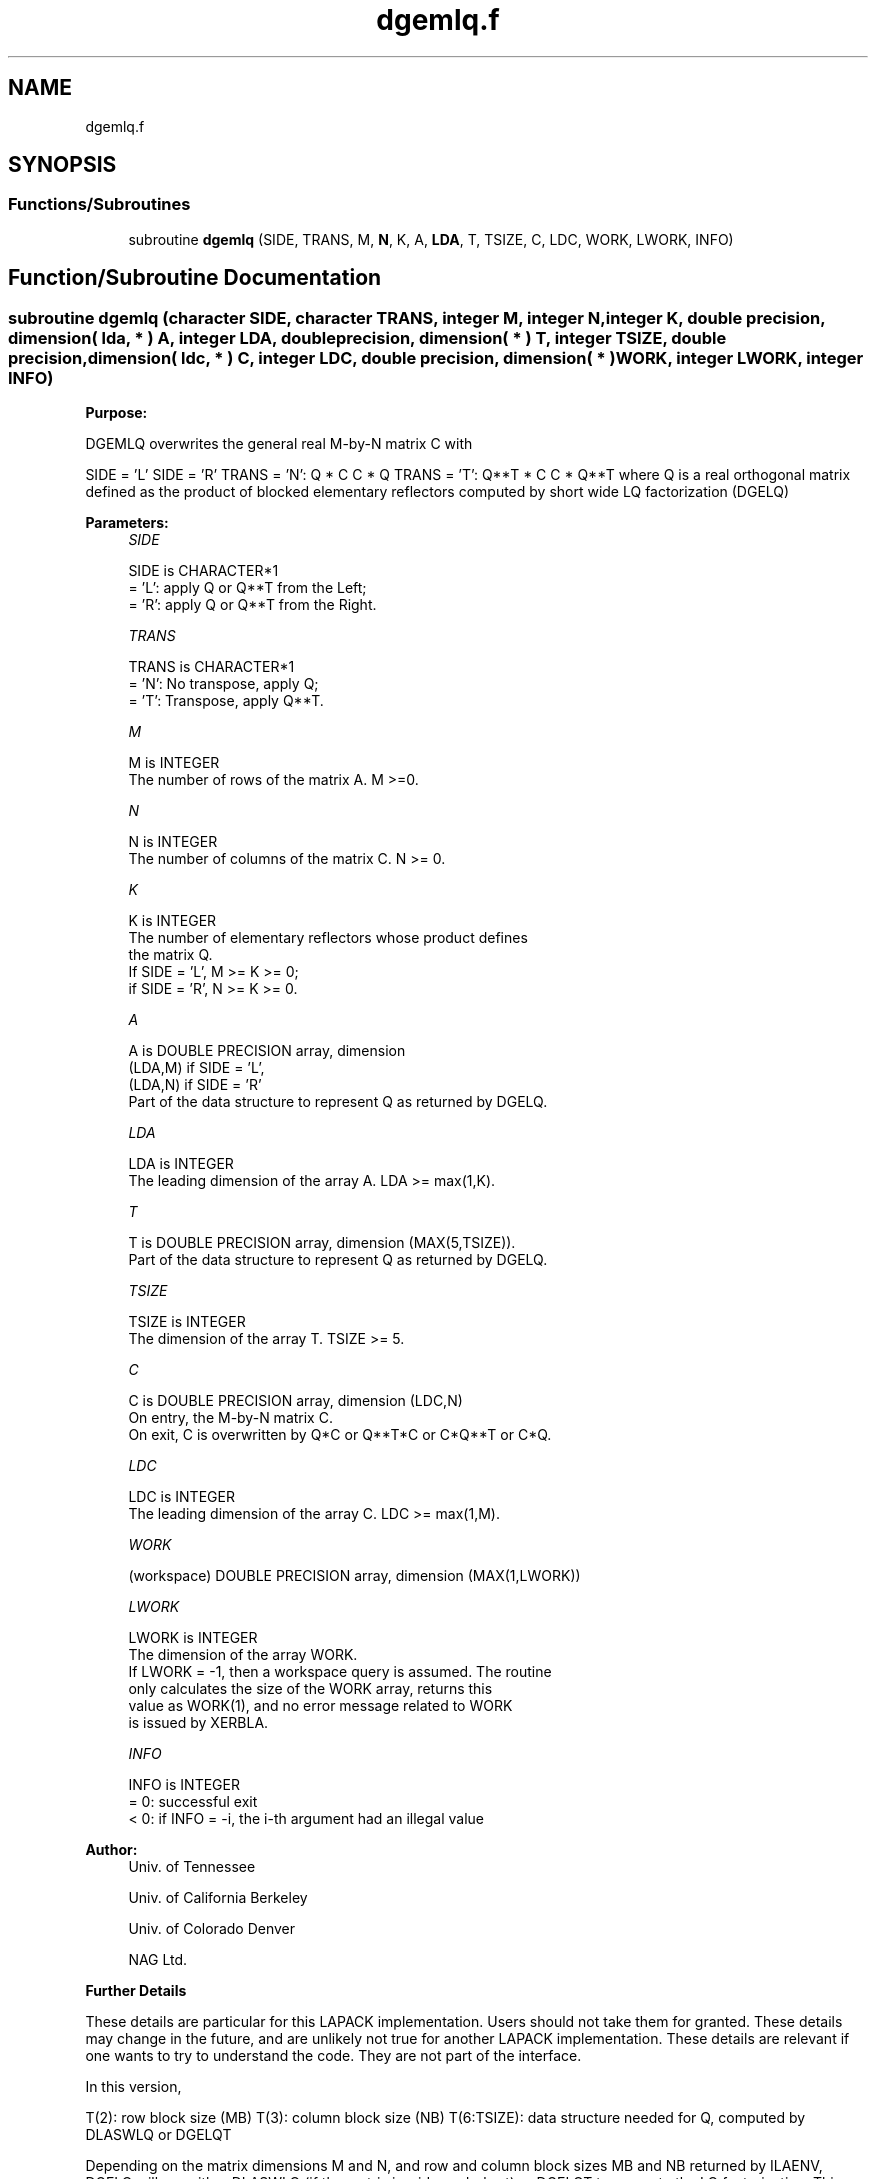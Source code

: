 .TH "dgemlq.f" 3 "Tue Nov 14 2017" "Version 3.8.0" "LAPACK" \" -*- nroff -*-
.ad l
.nh
.SH NAME
dgemlq.f
.SH SYNOPSIS
.br
.PP
.SS "Functions/Subroutines"

.in +1c
.ti -1c
.RI "subroutine \fBdgemlq\fP (SIDE, TRANS, M, \fBN\fP, K, A, \fBLDA\fP, T, TSIZE, C, LDC, WORK, LWORK, INFO)"
.br
.in -1c
.SH "Function/Subroutine Documentation"
.PP 
.SS "subroutine dgemlq (character SIDE, character TRANS, integer M, integer N, integer K, double precision, dimension( lda, * ) A, integer LDA, double precision, dimension( * ) T, integer TSIZE, double precision, dimension( ldc, * ) C, integer LDC, double precision, dimension( * ) WORK, integer LWORK, integer INFO)"

.PP
\fBPurpose:\fP
.RS 4

.RE
.PP
DGEMLQ overwrites the general real M-by-N matrix C with
.PP
SIDE = 'L' SIDE = 'R' TRANS = 'N': Q * C C * Q TRANS = 'T': Q**T * C C * Q**T where Q is a real orthogonal matrix defined as the product of blocked elementary reflectors computed by short wide LQ factorization (DGELQ)
.PP
\fBParameters:\fP
.RS 4
\fISIDE\fP 
.PP
.nf
          SIDE is CHARACTER*1
          = 'L': apply Q or Q**T from the Left;
          = 'R': apply Q or Q**T from the Right.
.fi
.PP
.br
\fITRANS\fP 
.PP
.nf
          TRANS is CHARACTER*1
          = 'N':  No transpose, apply Q;
          = 'T':  Transpose, apply Q**T.
.fi
.PP
.br
\fIM\fP 
.PP
.nf
          M is INTEGER
          The number of rows of the matrix A.  M >=0.
.fi
.PP
.br
\fIN\fP 
.PP
.nf
          N is INTEGER
          The number of columns of the matrix C. N >= 0.
.fi
.PP
.br
\fIK\fP 
.PP
.nf
          K is INTEGER
          The number of elementary reflectors whose product defines
          the matrix Q.
          If SIDE = 'L', M >= K >= 0;
          if SIDE = 'R', N >= K >= 0.
.fi
.PP
.br
\fIA\fP 
.PP
.nf
          A is DOUBLE PRECISION array, dimension
                               (LDA,M) if SIDE = 'L',
                               (LDA,N) if SIDE = 'R'
          Part of the data structure to represent Q as returned by DGELQ.
.fi
.PP
.br
\fILDA\fP 
.PP
.nf
          LDA is INTEGER
          The leading dimension of the array A. LDA >= max(1,K).
.fi
.PP
.br
\fIT\fP 
.PP
.nf
          T is DOUBLE PRECISION array, dimension (MAX(5,TSIZE)).
          Part of the data structure to represent Q as returned by DGELQ.
.fi
.PP
.br
\fITSIZE\fP 
.PP
.nf
          TSIZE is INTEGER
          The dimension of the array T. TSIZE >= 5.
.fi
.PP
.br
\fIC\fP 
.PP
.nf
          C is DOUBLE PRECISION array, dimension (LDC,N)
          On entry, the M-by-N matrix C.
          On exit, C is overwritten by Q*C or Q**T*C or C*Q**T or C*Q.
.fi
.PP
.br
\fILDC\fP 
.PP
.nf
          LDC is INTEGER
          The leading dimension of the array C. LDC >= max(1,M).
.fi
.PP
.br
\fIWORK\fP 
.PP
.nf
         (workspace) DOUBLE PRECISION array, dimension (MAX(1,LWORK))
.fi
.PP
.br
\fILWORK\fP 
.PP
.nf
          LWORK is INTEGER
          The dimension of the array WORK.
          If LWORK = -1, then a workspace query is assumed. The routine
          only calculates the size of the WORK array, returns this
          value as WORK(1), and no error message related to WORK 
          is issued by XERBLA.
.fi
.PP
.br
\fIINFO\fP 
.PP
.nf
          INFO is INTEGER
          = 0:  successful exit
          < 0:  if INFO = -i, the i-th argument had an illegal value
.fi
.PP
 
.RE
.PP
\fBAuthor:\fP
.RS 4
Univ\&. of Tennessee 
.PP
Univ\&. of California Berkeley 
.PP
Univ\&. of Colorado Denver 
.PP
NAG Ltd\&. 
.RE
.PP
\fBFurther Details\fP
.RS 4

.RE
.PP
These details are particular for this LAPACK implementation\&. Users should not take them for granted\&. These details may change in the future, and are unlikely not true for another LAPACK implementation\&. These details are relevant if one wants to try to understand the code\&. They are not part of the interface\&.
.PP
In this version,
.PP
T(2): row block size (MB) T(3): column block size (NB) T(6:TSIZE): data structure needed for Q, computed by DLASWLQ or DGELQT
.PP
Depending on the matrix dimensions M and N, and row and column block sizes MB and NB returned by ILAENV, DGELQ will use either DLASWLQ (if the matrix is wide-and-short) or DGELQT to compute the LQ factorization\&. This version of DGEMLQ will use either DLAMSWLQ or DGEMLQT to multiply matrix Q by another matrix\&. Further Details in DLAMSWLQ or DGEMLQT\&.  
.PP
Definition at line 170 of file dgemlq\&.f\&.
.SH "Author"
.PP 
Generated automatically by Doxygen for LAPACK from the source code\&.
